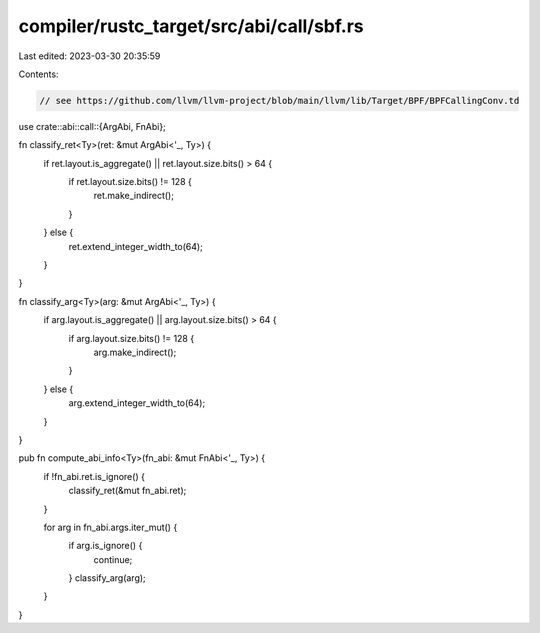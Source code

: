 compiler/rustc_target/src/abi/call/sbf.rs
=========================================

Last edited: 2023-03-30 20:35:59

Contents:

.. code-block:: rs

    // see https://github.com/llvm/llvm-project/blob/main/llvm/lib/Target/BPF/BPFCallingConv.td
use crate::abi::call::{ArgAbi, FnAbi};

fn classify_ret<Ty>(ret: &mut ArgAbi<'_, Ty>) {
    if ret.layout.is_aggregate() || ret.layout.size.bits() > 64 {
        if ret.layout.size.bits() != 128 {
            ret.make_indirect();
        }
    } else {
        ret.extend_integer_width_to(64);
    }
}

fn classify_arg<Ty>(arg: &mut ArgAbi<'_, Ty>) {
    if arg.layout.is_aggregate() || arg.layout.size.bits() > 64 {
        if arg.layout.size.bits() != 128 {
            arg.make_indirect();
        }
    } else {
        arg.extend_integer_width_to(64);
    }
}

pub fn compute_abi_info<Ty>(fn_abi: &mut FnAbi<'_, Ty>) {
    if !fn_abi.ret.is_ignore() {
        classify_ret(&mut fn_abi.ret);
    }

    for arg in fn_abi.args.iter_mut() {
        if arg.is_ignore() {
            continue;
        }
        classify_arg(arg);
    }
}


